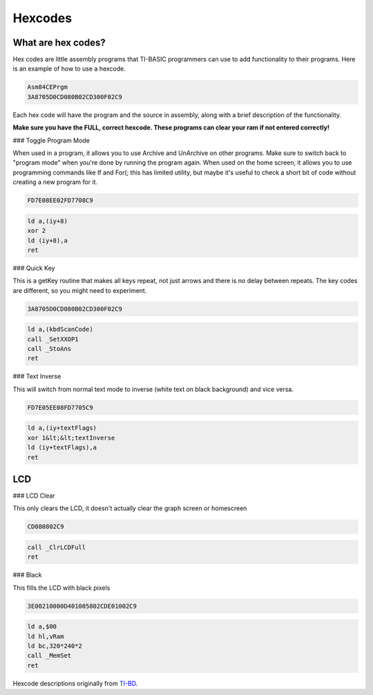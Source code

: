 Hexcodes
==========================

What are hex codes?
--------------------

Hex codes are little assembly programs that TI-BASIC programmers can use to add functionality to their programs. Here is an example of how to use a hexcode.

.. code-block:: asm

 Asm84CEPrgm
 3A8705D0CD080B02CD300F02C9

Each hex code will have the program and the source in assembly, along with a brief description of the functionality.

**Make sure you have the FULL, correct hexcode. These programs can clear your ram if not entered correctly!**

### Toggle Program Mode

When used in a program, it allows you to use Archive and UnArchive on other programs. Make sure to switch back to "program mode" when you're done by running the program again.
When used on the home screen, it allows you to use programming commands like If and For(; this has limited utility, but maybe it's useful to check a short bit of code without creating a new program for it.

.. code-block:: asm

 FD7E08EE02FD7708C9

.. code-block:: asm

  ld a,(iy+8)
  xor 2 
  ld (iy+8),a
  ret
 
### Quick Key

This is a getKey routine that makes all keys repeat, not just arrows and there is no delay between repeats. The key codes are different, so you might need to experiment.

.. code-block:: asm

 3A8705D0CD080B02CD300F02C9

.. code-block:: asm

  ld a,(kbdScanCode)
  call _SetXXOP1
  call _StoAns
  ret
 
 
### Text Inverse

This will switch from normal text mode to inverse (white text on black background) and vice versa.

.. code-block:: asm

 FD7E05EE08FD7705C9

.. code-block:: asm

  ld a,(iy+textFlags)
  xor 1&lt;&lt;textInverse
  ld (iy+textFlags),a
  ret

LCD
--------------------

### LCD Clear

This only clears the LCD, it doesn't actually clear the graph screen or homescreen

.. code-block:: asm

 CD080802C9

.. code-block:: asm

 call _ClrLCDFull
 ret
 
### Black

This fills the LCD with black pixels

.. code-block:: asm

 3E00210000D401005802CDE01002C9

.. code-block:: asm

 ld a,$00
 ld hl,vRam
 ld bc,320*240*2
 call _MemSet
 ret
 
Hexcode descriptions originally from `TI-BD <http://tibasicdev.wikidot.com/hexcodes>`_. 
